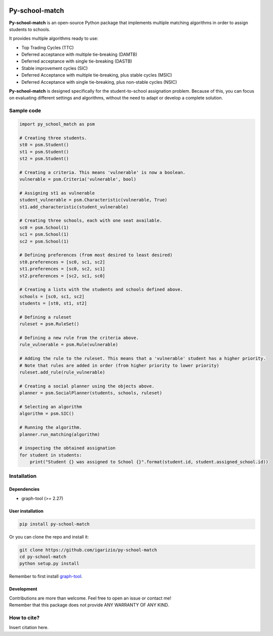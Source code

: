 .. image:: https://img.shields.io/badge/License-GPL%20v3-blue.svg
  :target: https://github.com/igarizio/py-school-match/blob/master/LICENSE

===================
**Py-school-match**
===================


**Py-school-match** is an open-source Python package that implements multiple matching algorithms in order to assign
students to schools.

It provides multiple algorithms ready to use:

- Top Trading Cycles (TTC)
- Deferred acceptance with multiple tie-breaking (DAMTB)
- Deferred acceptance with single tie-breaking (DASTB)
- Stable improvement cycles (SIC)
- Deferred Acceptance with multiple tie-breaking, plus stable cycles (MSIC)
- Deferred Acceptance with single tie-breaking, plus non-stable cycles (NSIC)

**Py-school-match** is designed specifically for the student-to-school assignation problem. Because of this,
you can focus on evaluating different settings and algorithms, without the need to adapt or develop a
complete solution.

Sample code
===========

.. code-block:: python

    import py_school_match as psm

    # Creating three students.
    st0 = psm.Student()
    st1 = psm.Student()
    st2 = psm.Student()

    # Creating a criteria. This means 'vulnerable' is now a boolean.
    vulnerable = psm.Criteria('vulnerable', bool)

    # Assigning st1 as vulnerable
    student_vulnerable = psm.Characteristic(vulnerable, True)
    st1.add_characteristic(student_vulnerable)

    # Creating three schools, each with one seat available.
    sc0 = psm.School(1)
    sc1 = psm.School(1)
    sc2 = psm.School(1)

    # Defining preferences (from most desired to least desired)
    st0.preferences = [sc0, sc1, sc2]
    st1.preferences = [sc0, sc2, sc1]
    st2.preferences = [sc2, sc1, sc0]

    # Creating a lists with the students and schools defined above.
    schools = [sc0, sc1, sc2]
    students = [st0, st1, st2]

    # Defining a ruleset
    ruleset = psm.RuleSet()

    # Defining a new rule from the criteria above.
    rule_vulnerable = psm.Rule(vulnerable)

    # Adding the rule to the ruleset. This means that a 'vulnerable' student has a higher priority.
    # Note that rules are added in order (from higher priority to lower priority)
    ruleset.add_rule(rule_vulnerable)

    # Creating a social planner using the objects above.
    planner = psm.SocialPlanner(students, schools, ruleset)

    # Selecting an algorithm
    algorithm = psm.SIC()

    # Running the algorithm.
    planner.run_matching(algorithm)

    # inspecting the obtained assignation
    for student in students:
        print("Student {} was assigned to School {}".format(student.id, student.assigned_school.id))



Installation
============

Dependencies
------------

* graph-tool (>= 2.27)

User installation
-----------------

.. code-block:: shell

  pip install py-school-match

Or you can clone the repo and install it:

.. code-block:: shell

  git clone https://github.com/igarizio/py-school-match
  cd py-school-match
  python setup.py install

Remember to first install `graph-tool <https://graph-tool.skewed.de>`_.

Development
-----------

| Contributions are more than welcome. Feel free to open an issue or contact me!
| Remember that this package does not provide ANY WARRANTY OF ANY KIND.

How to cite?
============

Insert citation here.


